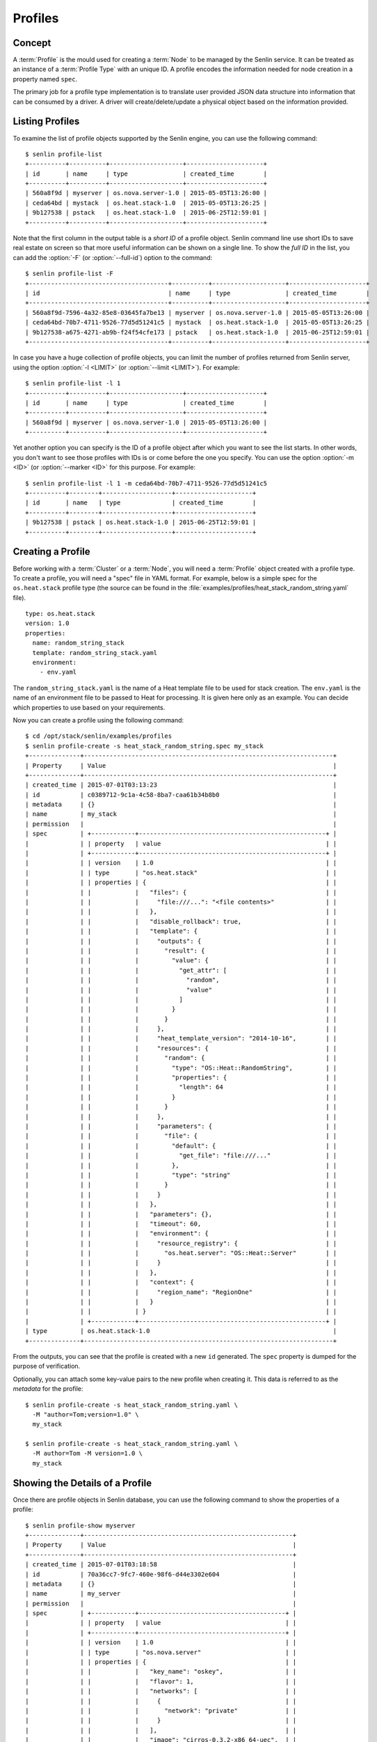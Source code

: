 ..
  Licensed under the Apache License, Version 2.0 (the "License"); you may
  not use this file except in compliance with the License. You may obtain
  a copy of the License at

          http://www.apache.org/licenses/LICENSE-2.0

  Unless required by applicable law or agreed to in writing, software
  distributed under the License is distributed on an "AS IS" BASIS, WITHOUT
  WARRANTIES OR CONDITIONS OF ANY KIND, either express or implied. See the
  License for the specific language governing permissions and limitations
  under the License.


.. _guide-profiles:

========
Profiles
========

Concept
~~~~~~~

A :term:`Profile` is the mould used for creating a :term:`Node` to be managed
by the Senlin service. It can be treated as an instance of a
:term:`Profile Type` with an unique ID. A profile encodes the information
needed for node creation in a property named ``spec``.

The primary job for a profile type implementation is to translate user provided
JSON data structure into information that can be consumed by a driver. A
driver will create/delete/update a physical object based on the information
provided.


Listing Profiles
~~~~~~~~~~~~~~~~

To examine the list of profile objects supported by the Senlin engine, you can
use the following command::

  $ senlin profile-list
  +----------+----------+--------------------+---------------------+
  | id       | name     | type               | created_time        |
  +----------+----------+--------------------+---------------------+
  | 560a8f9d | myserver | os.nova.server-1.0 | 2015-05-05T13:26:00 |
  | ceda64bd | mystack  | os.heat.stack-1.0  | 2015-05-05T13:26:25 |
  | 9b127538 | pstack   | os.heat.stack-1.0  | 2015-06-25T12:59:01 |
  +----------+----------+--------------------+---------------------+

Note that the first column in the output table is a *short ID* of a profile
object. Senlin command line use short IDs to save real estate on screen so
that more useful information can be shown on a single line. To show the *full
ID* in the list, you can add the :option:`-F` (or :option:`--full-id`) option
to the command::

  $ senlin profile-list -F
  +--------------------------------------+----------+--------------------+---------------------+
  | id                                   | name     | type               | created_time        |
  +--------------------------------------+----------+--------------------+---------------------+
  | 560a8f9d-7596-4a32-85e8-03645fa7be13 | myserver | os.nova.server-1.0 | 2015-05-05T13:26:00 |
  | ceda64bd-70b7-4711-9526-77d5d51241c5 | mystack  | os.heat.stack-1.0  | 2015-05-05T13:26:25 |
  | 9b127538-a675-4271-ab9b-f24f54cfe173 | pstack   | os.heat.stack-1.0  | 2015-06-25T12:59:01 |
  +--------------------------------------+----------+--------------------+---------------------+

In case you have a huge collection of profile objects, you can limit the
number of profiles returned from Senlin server, using the option :option:`-l
<LIMIT>` (or :option:`--limit <LIMIT>`). For example::

  $ senlin profile-list -l 1
  +----------+----------+--------------------+---------------------+
  | id       | name     | type               | created_time        |
  +----------+----------+--------------------+---------------------+
  | 560a8f9d | myserver | os.nova.server-1.0 | 2015-05-05T13:26:00 |
  +----------+----------+--------------------+---------------------+

Yet another option you can specify is the ID of a profile object after which
you want to see the list starts. In other words, you don't want to see those
profiles with IDs is or come before the one you specify. You can use the option
:option:`-m <ID>` (or :option:`--marker <ID>` for this purpose. For example::

  $ senlin profile-list -l 1 -m ceda64bd-70b7-4711-9526-77d5d51241c5
  +----------+--------+-------------------+---------------------+
  | id       | name   | type              | created_time        |
  +----------+--------+-------------------+---------------------+
  | 9b127538 | pstack | os.heat.stack-1.0 | 2015-06-25T12:59:01 |
  +----------+--------+-------------------+---------------------+


Creating a Profile
~~~~~~~~~~~~~~~~~~

Before working with a :term:`Cluster` or a :term:`Node`, you will need a
:term:`Profile` object created with a profile type. To create a profile, you
will need a "spec" file in YAML format. For example, below is a simple spec
for the ``os.heat.stack`` profile type (the source can be found in the
:file:`examples/profiles/heat_stack_random_string.yaml` file).

::

  type: os.heat.stack
  version: 1.0
  properties:
    name: random_string_stack
    template: random_string_stack.yaml
    environment:
      - env.yaml

The ``random_string_stack.yaml`` is the name of a Heat template file to be used
for stack creation. The ``env.yaml`` is the name of an environment file to be
passed to Heat for processing. It is given here only as an example. You can
decide which properties to use based on your requirements.

Now you can create a profile using the following command::

  $ cd /opt/stack/senlin/examples/profiles
  $ senlin profile-create -s heat_stack_random_string.spec my_stack
  +--------------+--------------------------------------------------------------------+
  | Property     | Value                                                              |
  +--------------+--------------------------------------------------------------------+
  | created_time | 2015-07-01T03:13:23                                                |
  | id           | c0389712-9c1a-4c58-8ba7-caa61b34b8b0                               |
  | metadata     | {}                                                                 |
  | name         | my_stack                                                           |
  | permission   |                                                                    |
  | spec         | +------------+---------------------------------------------------+ |
  |              | | property   | value                                             | |
  |              | +------------+---------------------------------------------------+ |
  |              | | version    | 1.0                                               | |
  |              | | type       | "os.heat.stack"                                   | |
  |              | | properties | {                                                 | |
  |              | |            |   "files": {                                      | |
  |              | |            |     "file:///...": "<file contents>"              | |
  |              | |            |   },                                              | |
  |              | |            |   "disable_rollback": true,                       | |
  |              | |            |   "template": {                                   | |
  |              | |            |     "outputs": {                                  | |
  |              | |            |       "result": {                                 | |
  |              | |            |         "value": {                                | |
  |              | |            |           "get_attr": [                           | |
  |              | |            |             "random",                             | |
  |              | |            |             "value"                               | |
  |              | |            |           ]                                       | |
  |              | |            |         }                                         | |
  |              | |            |       }                                           | |
  |              | |            |     },                                            | |
  |              | |            |     "heat_template_version": "2014-10-16",        | |
  |              | |            |     "resources": {                                | |
  |              | |            |       "random": {                                 | |
  |              | |            |         "type": "OS::Heat::RandomString",         | |
  |              | |            |         "properties": {                           | |
  |              | |            |           "length": 64                            | |
  |              | |            |         }                                         | |
  |              | |            |       }                                           | |
  |              | |            |     },                                            | |
  |              | |            |     "parameters": {                               | |
  |              | |            |       "file": {                                   | |
  |              | |            |         "default": {                              | |
  |              | |            |           "get_file": "file:///..."               | |
  |              | |            |         },                                        | |
  |              | |            |         "type": "string"                          | |
  |              | |            |       }                                           | |
  |              | |            |     }                                             | |
  |              | |            |   },                                              | |
  |              | |            |   "parameters": {},                               | |
  |              | |            |   "timeout": 60,                                  | |
  |              | |            |   "environment": {                                | |
  |              | |            |     "resource_registry": {                        | |
  |              | |            |       "os.heat.server": "OS::Heat::Server"        | |
  |              | |            |     }                                             | |
  |              | |            |   },                                              | |
  |              | |            |   "context": {                                    | |
  |              | |            |     "region_name": "RegionOne"                    | |
  |              | |            |   }                                               | |
  |              | |            | }                                                 | |
  |              | +------------+---------------------------------------------------+ |
  | type         | os.heat.stack-1.0                                                  |
  +--------------+--------------------------------------------------------------------+

From the outputs, you can see that the profile is created with a new ``id``
generated. The ``spec`` property is dumped for the purpose of verification.

Optionally, you can attach some key-value pairs to the new profile when
creating it. This data is referred to as the *metadata* for the profile::

  $ senlin profile-create -s heat_stack_random_string.yaml \
    -M "author=Tom;version=1.0" \
    my_stack

  $ senlin profile-create -s heat_stack_random_string.yaml \
    -M author=Tom -M version=1.0 \
    my_stack


Showing the Details of a Profile
~~~~~~~~~~~~~~~~~~~~~~~~~~~~~~~~

Once there are profile objects in Senlin database, you can use the following
command to show the properties of a profile::

  $ senlin profile-show myserver
  +--------------+---------------------------------------------------------+
  | Property     | Value                                                   |
  +--------------+---------------------------------------------------------+
  | created_time | 2015-07-01T03:18:58                                     |
  | id           | 70a36cc7-9fc7-460e-98f6-d44e3302e604                    |
  | metadata     | {}                                                      |
  | name         | my_server                                               |
  | permission   |                                                         |
  | spec         | +------------+----------------------------------------+ |
  |              | | property   | value                                  | |
  |              | +------------+----------------------------------------+ |
  |              | | version    | 1.0                                    | |
  |              | | type       | "os.nova.server"                       | |
  |              | | properties | {                                      | |
  |              | |            |   "key_name": "oskey",                 | |
  |              | |            |   "flavor": 1,                         | |
  |              | |            |   "networks": [                        | |
  |              | |            |     {                                  | |
  |              | |            |       "network": "private"             | |
  |              | |            |     }                                  | |
  |              | |            |   ],                                   | |
  |              | |            |   "image": "cirros-0.3.2-x86_64-uec",  | |
  |              | |            |   "name": "cirros_server"              | |
  |              | |            | }                                      | |
  |              | +------------+----------------------------------------+ |
  | type         | os.nova.server-1.0                                      |
  +--------------+---------------------------------------------------------+

Note that :program:`senlin` command line accepts one of the following values
when retrieving a profile object:

- name: the name of a profile;
- ID: the UUID of a profile;
- short ID: an "abbreviated version" of the profile UUID.

Since Senlin doesn't require a profile name to be unique, specifying profile
name for the :command:`profile-show` command won't guarantee that a profile
object is returned. You may get a ``MultipleChoices`` exception if more than
one profile object match the name.

As another option, when retrieving a profile (or in fact any other objects,
e.g. a cluster, a node, a policy etc.), you can specify the leading sub-string
of an UUID as the "short ID" for query. For example::

  $ senlin profile-show 560a8f9d
  +----------+----------+--------------------+---------------------+
  | id       | name     | type               | created_time        |
  +----------+----------+--------------------+---------------------+
  | 560a8f9d | myserver | os.nova.server-1.0 | 2015-05-05T13:26:00 |
  +----------+----------+--------------------+---------------------+
  $ senlin profile-show 560a
  +----------+----------+--------------------+---------------------+
  | id       | name     | type               | created_time        |
  +----------+----------+--------------------+---------------------+
  | 560a8f9d | myserver | os.nova.server-1.0 | 2015-05-05T13:26:00 |
  +----------+----------+--------------------+---------------------+

As with query by name, a "short ID" won't guarantee that a profile object is
returned even if it does exist. When there are more than one object matching
the short ID, you will get a ``MultipleChoices`` exception.


Updating a Profile
~~~~~~~~~~~~~~~~~~

In general, a profile object should not be updated after creation. This is a
restriction to keep cluster and node status consistent at any time. However,
considering that there are cases where a user may want to change some
properties of a profile, :program:`senlin` command line does support the
:command:`profile-update` command. For example, the following command changes
the name of a profile to ``new_server``::

  $ senlin profile-update -n new_server myserver

The following command creates or updates the metadata associated with the given
profile::

  $ senlin profile-update -M version=2.2 myserver

Changing the "spec" of a profile is not allowed. The only way to make a change
is to create a new profile using the :command:`profile-create` command.


Deleting a Profile
~~~~~~~~~~~~~~~~~~

When there are no clusters or nodes referencing a profile object, you can
delete it from the Senlin database using the following command::

  $ senlin profile-delete myserver

Note that in this command you can use the name, the ID or the "short ID" to
specify the profile object you want to delete. If the specified criteria
cannot match any profiles, you will get a ``ProfileNotFound`` exception.
If more than one profile matches the criteria, you will get a
``MultipleChoices`` exception. For example::

  $ senlin profile-delete my
  ERROR(404): The profile (my) could not be found.
  Failed to delete any of the specified profile(s).


See Also
~~~~~~~~

The following is a list of the links to documents related to profile's
creation and usage:

- :doc:`Working with Profile Types <profile_types>`
- :doc:`Creating and Managing Clusters <clusters>`
- :doc:`Creating and Managing Nodes <nodes>`
- :doc:`Managing Cluster Membership <membership>`
- :doc:`Examinging Actions <actions>`
- :doc:`Browing Events <events>`
